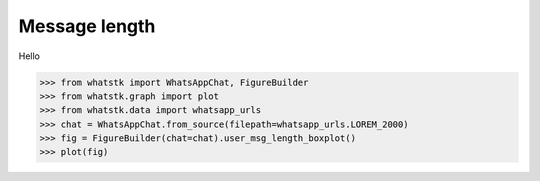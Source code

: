 Message length
==============

Hello

.. code-block:: python

    >>> from whatstk import WhatsAppChat, FigureBuilder
    >>> from whatstk.graph import plot
    >>> from whatstk.data import whatsapp_urls
    >>> chat = WhatsAppChat.from_source(filepath=whatsapp_urls.LOREM_2000)
    >>> fig = FigureBuilder(chat=chat).user_msg_length_boxplot()
    >>> plot(fig)


.. raw:: html
    :file: ../../_static/html/boxplot.html